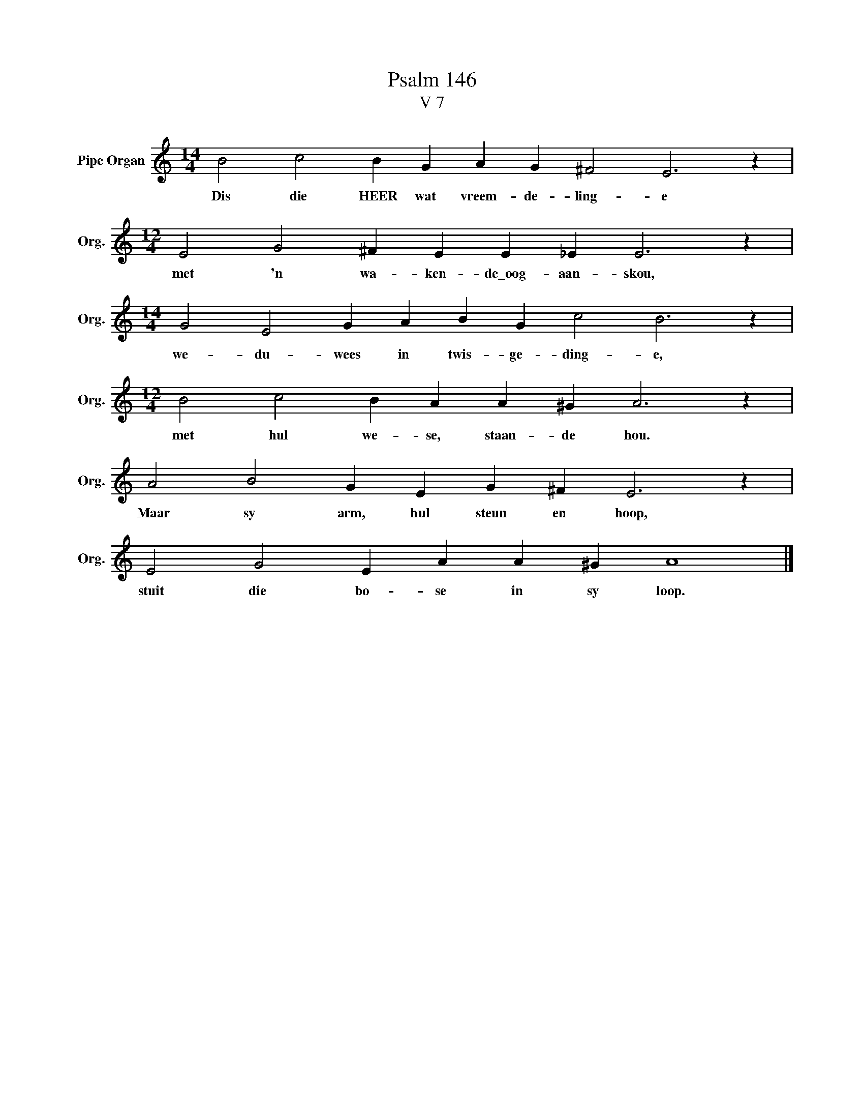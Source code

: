 X:1
T:Psalm 146
T:V 7
L:1/4
M:14/4
I:linebreak $
K:C
V:1 treble nm="Pipe Organ" snm="Org."
V:1
 B2 c2 B G A G ^F2 E3 z |$[M:12/4] E2 G2 ^F E E _E E3 z |$[M:14/4] G2 E2 G A B G c2 B3 z |$ %3
w: Dis die HEER wat vreem- de- ling- e|met 'n wa- ken- de\_oog- aan- skou,|we- du- wees in twis- ge- ding- e,|
[M:12/4] B2 c2 B A A ^G A3 z |$ A2 B2 G E G ^F E3 z |$ E2 G2 E A A ^G A4 |] %6
w: met hul we- se, staan- de hou.|Maar sy arm, hul steun en hoop,|stuit die bo- se in sy loop.|


